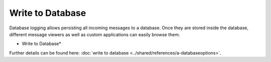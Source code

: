 Write to Database
=================

Database logging allows persisting all incoming messages to a database. Once
they are stored inside the database, different message viewers as well as
custom applications can easily browse them.


.. image:: ../images/a-odbcdatabase.png
   :width: 100%

* Write to Database*


Further details can be found here:
:doc:`write to database <../shared/references/a-databaseoptions>`.
